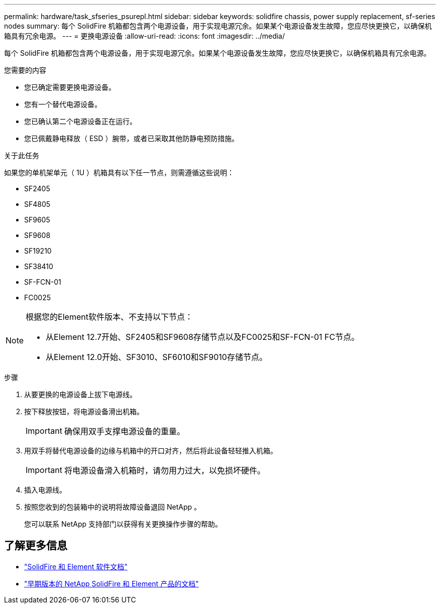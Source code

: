 ---
permalink: hardware/task_sfseries_psurepl.html 
sidebar: sidebar 
keywords: solidfire chassis, power supply replacement, sf-series nodes 
summary: 每个 SolidFire 机箱都包含两个电源设备，用于实现电源冗余。如果某个电源设备发生故障，您应尽快更换它，以确保机箱具有冗余电源。 
---
= 更换电源设备
:allow-uri-read: 
:icons: font
:imagesdir: ../media/


[role="lead"]
每个 SolidFire 机箱都包含两个电源设备，用于实现电源冗余。如果某个电源设备发生故障，您应尽快更换它，以确保机箱具有冗余电源。

.您需要的内容
* 您已确定需要更换电源设备。
* 您有一个替代电源设备。
* 您已确认第二个电源设备正在运行。
* 您已佩戴静电释放（ ESD ）腕带，或者已采取其他防静电预防措施。


.关于此任务
如果您的单机架单元（ 1U ）机箱具有以下任一节点，则需遵循这些说明：

* SF2405
* SF4805
* SF9605
* SF9608
* SF19210
* SF38410
* SF-FCN-01
* FC0025


[NOTE]
====
根据您的Element软件版本、不支持以下节点：

* 从Element 12.7开始、SF2405和SF9608存储节点以及FC0025和SF-FCN-01 FC节点。
* 从Element 12.0开始、SF3010、SF6010和SF9010存储节点。


====
.步骤
. 从要更换的电源设备上拔下电源线。
. 按下释放按钮，将电源设备滑出机箱。
+

IMPORTANT: 确保用双手支撑电源设备的重量。

. 用双手将替代电源设备的边缘与机箱中的开口对齐，然后将此设备轻轻推入机箱。
+

IMPORTANT: 将电源设备滑入机箱时，请勿用力过大，以免损坏硬件。

. 插入电源线。
. 按照您收到的包装箱中的说明将故障设备退回 NetApp 。
+
您可以联系 NetApp 支持部门以获得有关更换操作步骤的帮助。





== 了解更多信息

* https://docs.netapp.com/us-en/element-software/index.html["SolidFire 和 Element 软件文档"]
* https://docs.netapp.com/sfe-122/topic/com.netapp.ndc.sfe-vers/GUID-B1944B0E-B335-4E0B-B9F1-E960BF32AE56.html["早期版本的 NetApp SolidFire 和 Element 产品的文档"^]

